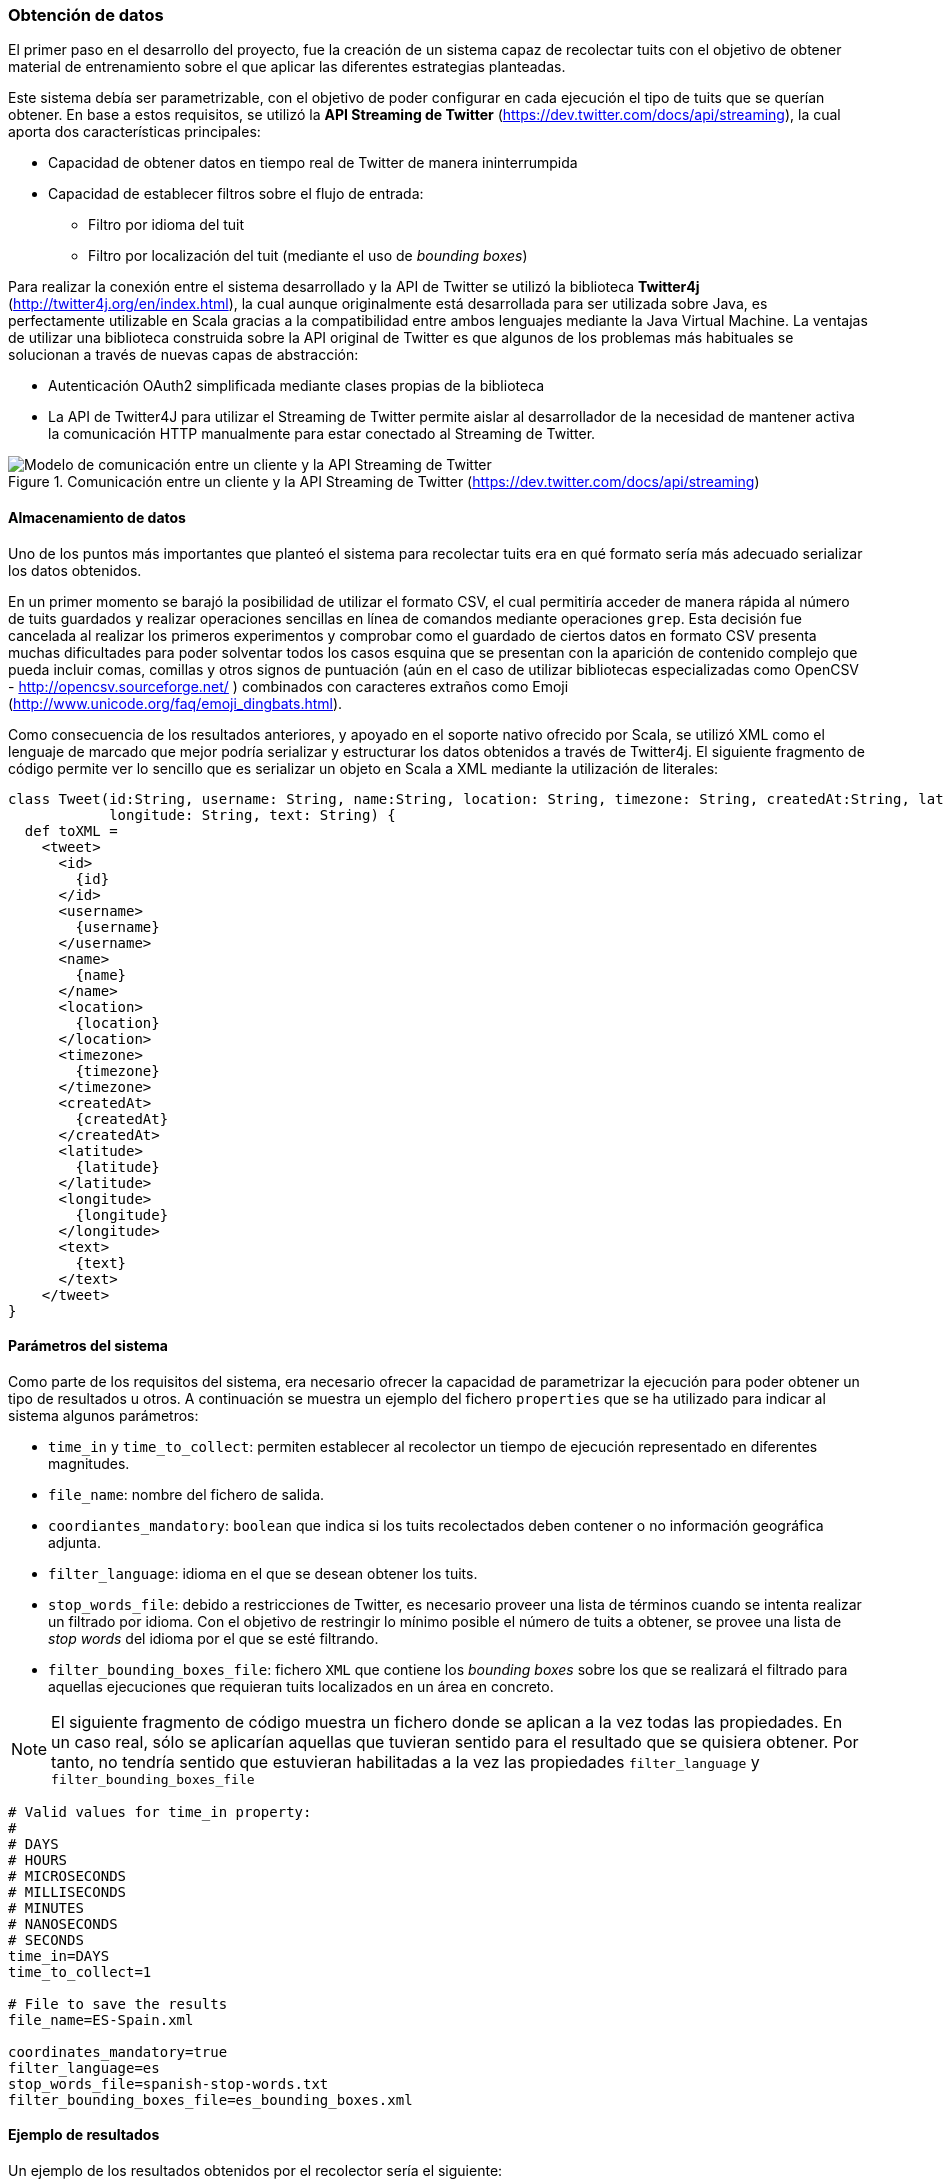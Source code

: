 :imagesdir: ../assets
=== Obtención de datos

El primer paso en el desarrollo del proyecto, fue la creación de un sistema capaz de recolectar tuits con el objetivo de obtener material de entrenamiento sobre el que aplicar las diferentes estrategias planteadas.

Este sistema debía ser parametrizable, con el objetivo de poder configurar en cada ejecución el tipo de tuits que se querían obtener. En base a estos requisitos, se utilizó la *API Streaming de Twitter* (https://dev.twitter.com/docs/api/streaming), la cual aporta dos características principales:

* Capacidad de obtener datos en tiempo real de Twitter de manera ininterrumpida
* Capacidad de establecer filtros sobre el flujo de entrada:
** Filtro por idioma del tuit
** Filtro por localización del tuit (mediante el uso de _bounding boxes_)

Para realizar la conexión entre el sistema desarrollado y la API de Twitter se utilizó la biblioteca *Twitter4j* (http://twitter4j.org/en/index.html), la cual aunque originalmente está desarrollada para ser utilizada sobre Java, es perfectamente utilizable en Scala gracias a la compatibilidad entre ambos lenguajes mediante la Java Virtual Machine. La ventajas de utilizar una biblioteca construida sobre la API original de Twitter es que algunos de los problemas más habituales se solucionan a través de nuevas capas de abstracción:

* Autenticación OAuth2 simplificada mediante clases propias de la biblioteca
* La API de Twitter4J para utilizar el Streaming de Twitter permite aislar al desarrollador de la necesidad de mantener activa la comunicación HTTP manualmente para estar conectado al Streaming de Twitter.

.Comunicación entre un cliente y la API Streaming de Twitter (https://dev.twitter.com/docs/api/streaming)
image::05development/twitter-streaming-api.png[Modelo de comunicación entre un cliente y la API Streaming de Twitter, align="center"]

==== Almacenamiento de datos

Uno de los puntos más importantes que planteó el sistema para recolectar tuits era en qué formato sería más adecuado serializar los datos obtenidos.

En un primer momento se barajó la posibilidad de utilizar el formato CSV, el cual permitiría acceder de manera rápida al número de tuits guardados y realizar operaciones sencillas en línea de comandos mediante operaciones `grep`. Esta decisión fue cancelada al realizar los primeros experimentos y comprobar como el guardado de ciertos datos en formato CSV presenta muchas dificultades para poder solventar todos los casos esquina que se presentan con la aparición de contenido complejo que pueda incluir comas, comillas y otros signos de puntuación (aún en el caso de utilizar bibliotecas especializadas como OpenCSV - http://opencsv.sourceforge.net/ ) combinados con caracteres extraños como Emoji (http://www.unicode.org/faq/emoji_dingbats.html).

Como consecuencia de los resultados anteriores, y apoyado en el soporte nativo ofrecido por Scala, se utilizó XML como el lenguaje de marcado que mejor podría serializar y estructurar los datos obtenidos a través de Twitter4j. El siguiente fragmento de código permite ver lo sencillo que es serializar un objeto en Scala a XML mediante la utilización de literales:

[source, scala]
----
class Tweet(id:String, username: String, name:String, location: String, timezone: String, createdAt:String, latitude: String,
            longitude: String, text: String) {
  def toXML =
    <tweet>
      <id>
        {id}
      </id>
      <username>
        {username}
      </username>
      <name>
        {name}
      </name>
      <location>
        {location}
      </location>
      <timezone>
        {timezone}
      </timezone>
      <createdAt>
        {createdAt}
      </createdAt>
      <latitude>
        {latitude}
      </latitude>
      <longitude>
        {longitude}
      </longitude>
      <text>
        {text}
      </text>
    </tweet>
}
----

==== Parámetros del sistema

Como parte de los requisitos del sistema, era necesario ofrecer la capacidad de parametrizar la ejecución para poder obtener un tipo de resultados u otros. A continuación se muestra un ejemplo del fichero `properties` que se ha utilizado para indicar al sistema algunos parámetros:

* `time_in` y `time_to_collect`: permiten establecer al recolector un tiempo de ejecución representado en diferentes magnitudes.
* `file_name`: nombre del fichero de salida.
* `coordiantes_mandatory`: `boolean` que indica si los tuits recolectados deben contener o no información geográfica adjunta.
* `filter_language`: idioma en el que se desean obtener los tuits.
* `stop_words_file`: debido a restricciones de Twitter, es necesario proveer una lista de términos cuando se intenta realizar un filtrado por idioma. Con el objetivo de restringir lo mínimo posible el número de tuits a obtener, se provee una lista de _stop words_ del idioma por el que se esté filtrando.
* `filter_bounding_boxes_file`: fichero `XML` que contiene los _bounding boxes_ sobre los que se realizará el filtrado para aquellas ejecuciones que requieran tuits localizados en un área en concreto.

[NOTE]
====
El siguiente fragmento de código muestra un fichero donde se aplican a la vez todas las propiedades. En un caso real, sólo se aplicarían aquellas que tuvieran sentido para el resultado que se quisiera obtener. Por tanto, no tendría sentido que estuvieran habilitadas a la vez las propiedades `filter_language` y `filter_bounding_boxes_file`
====

----
# Valid values for time_in property:
#
# DAYS
# HOURS
# MICROSECONDS
# MILLISECONDS
# MINUTES
# NANOSECONDS
# SECONDS
time_in=DAYS
time_to_collect=1

# File to save the results
file_name=ES-Spain.xml

coordinates_mandatory=true
filter_language=es
stop_words_file=spanish-stop-words.txt
filter_bounding_boxes_file=es_bounding_boxes.xml
----

==== Ejemplo de resultados

Un ejemplo de los resultados obtenidos por el recolector sería el siguiente:

[source, xml]
----
<tweets>
  <tweet>
    <username>
      gaabriforner
    </username>
    <location>
      Málaga
    </location>
    <timezone>
      Athens
    </timezone>
    <createdAt>
      2014-03-04 21:53
    </createdAt>
    <latitude>
      -4.437747
    </latitude>
    <longitude>
      36.7055494
    </longitude>
    <text>
      y ante todo a echarle fuerza d voluntad y ganas para conseguir lo que quiero!!
    </text>
  </tweet>
</tweets>
----
